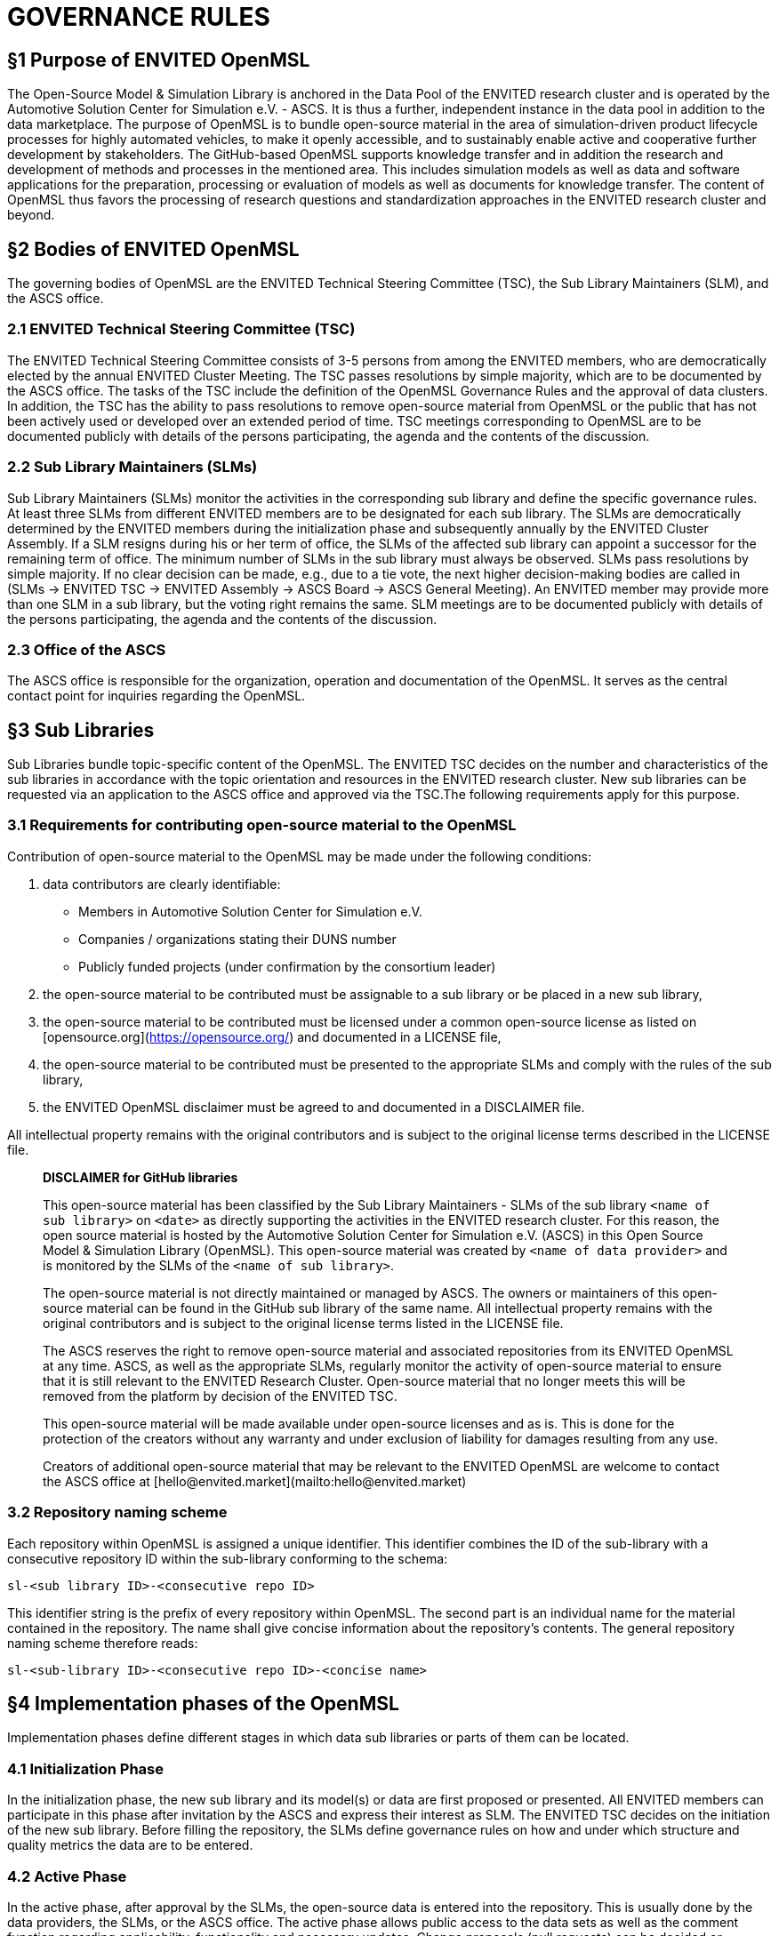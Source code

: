 = GOVERNANCE RULES

## §1 Purpose of ENVITED OpenMSL

The Open-Source Model & Simulation Library is anchored in the Data Pool of the ENVITED research cluster and is operated by the Automotive Solution Center for Simulation e.V. - ASCS.
It is thus a further, independent instance in the data pool in addition to the data marketplace.
The purpose of OpenMSL is to bundle open-source material in the area of simulation-driven product lifecycle processes for highly automated vehicles, to make it openly accessible, and to sustainably enable active and cooperative further development by stakeholders.
The GitHub-based OpenMSL supports knowledge transfer and in addition the research and development of methods and processes in the mentioned area.
This includes simulation models as well as data and software applications for the preparation, processing or evaluation of models as well as documents for knowledge transfer.
The content of OpenMSL thus favors the processing of research questions and standardization approaches in the ENVITED research cluster and beyond.

## §2 Bodies of ENVITED OpenMSL

The governing bodies of OpenMSL are the ENVITED Technical Steering Committee (TSC), the Sub Library Maintainers (SLM), and the ASCS office.

### 2.1 ENVITED Technical Steering Committee (TSC)

The ENVITED Technical Steering Committee consists of 3-5 persons from among the ENVITED members, who are democratically elected by the annual ENVITED Cluster Meeting.
The TSC passes resolutions by simple majority, which are to be documented by the ASCS office.
The tasks of the TSC include the definition of the OpenMSL Governance Rules and the approval of data clusters.
In addition, the TSC has the ability to pass resolutions to remove open-source material from OpenMSL or the public that has not been actively used or developed over an extended period of time.
TSC meetings corresponding to OpenMSL are to be documented publicly with details of the persons participating, the agenda and the contents of the discussion.

### 2.2 Sub Library Maintainers (SLMs)

Sub Library Maintainers (SLMs) monitor the activities in the corresponding sub library and define the specific governance rules.
At least three SLMs from different ENVITED members are to be designated for each sub library.
The SLMs are democratically determined by the ENVITED members during the initialization phase and subsequently annually by the ENVITED Cluster Assembly.
If a SLM resigns during his or her term of office, the SLMs of the affected sub library can appoint a successor for the remaining term of office.
The minimum number of SLMs in the sub library must always be observed.
SLMs pass resolutions by simple majority. If no clear decision can be made, e.g., due to a tie vote, the next higher decision-making bodies are called in (SLMs &rarr; ENVITED TSC &rarr; ENVITED Assembly &rarr; ASCS Board &rarr; ASCS General Meeting).
An ENVITED member may provide more than one SLM in a sub library, but the voting right remains the same.
SLM meetings are to be documented publicly with details of the persons participating, the agenda and the contents of the discussion.  

### 2.3 Office of the ASCS

The ASCS office is responsible for the organization, operation and documentation of the OpenMSL.
It serves as the central contact point for inquiries regarding the OpenMSL.

## §3 Sub Libraries

Sub Libraries bundle topic-specific content of the OpenMSL.
The ENVITED TSC decides on the number and characteristics of the sub libraries in accordance with the topic orientation and resources in the ENVITED research cluster.
New sub libraries can be requested via an application to the ASCS office and approved via the TSC.The following requirements apply for this purpose.

### 3.1 Requirements for contributing open-source material to the OpenMSL

Contribution of open-source material to the OpenMSL may be made under the following conditions:

1. data contributors are clearly identifiable:
   - Members in Automotive Solution Center for Simulation e.V.
   - Companies / organizations stating their DUNS number
   - Publicly funded projects (under confirmation by the consortium leader)
2. the open-source material to be contributed must be assignable to a sub library or be placed in a new sub library,
3. the open-source material to be contributed must be licensed under a common open-source license as listed on [opensource.org](https://opensource.org/) and documented in a LICENSE file,
4. the open-source material to be contributed must be presented to the appropriate SLMs and comply with the rules of the sub library,
5. the ENVITED OpenMSL disclaimer must be agreed to and documented in a DISCLAIMER file.

All intellectual property remains with the original contributors and is subject to the original license terms described in the LICENSE file.

> **DISCLAIMER for GitHub libraries**
>
> This open-source material has been classified by the Sub Library Maintainers -  SLMs of the sub library `<name of sub library>` on `<date>` as directly supporting the activities in the ENVITED research cluster.
> For this reason, the open source material is hosted by the Automotive Solution Center for Simulation e.V. (ASCS) in this Open Source Model & Simulation Library (OpenMSL).
> This open-source material was created by `<name of data provider>` and is monitored by the SLMs of the `<name of sub library>`.
>
> The open-source material is not directly maintained or managed by ASCS.
> The owners or maintainers of this open-source material can be found in the GitHub sub library of the same name. All intellectual property remains with the original contributors and is subject to the original license terms listed in the LICENSE file.
>
> The ASCS reserves the right to remove open-source material and associated repositories from its ENVITED OpenMSL at any time.
> ASCS, as well as the appropriate SLMs, regularly monitor the activity of open-source material to ensure that it is still relevant to the ENVITED Research Cluster.
> Open-source material that no longer meets this will be removed from the platform by decision of the ENVITED TSC.
>
> This open-source material will be made available under open-source licenses and as is.
> This is done for the protection of the creators without any warranty and under exclusion of liability for damages resulting from any use.
>
> Creators of additional open-source material that may be relevant to the ENVITED OpenMSL are welcome to contact the ASCS office at [hello@envited.market](mailto:hello@envited.market)

### 3.2 Repository naming scheme

Each repository within OpenMSL is assigned a unique identifier.
This identifier combines the ID of the sub-library with a consecutive repository ID within the sub-library conforming to the schema:

`sl-<sub library ID>-<consecutive repo ID>`

This identifier string is the prefix of every repository within OpenMSL.
The second part is an individual name for the material contained in the repository.
The name shall give concise information about the repository's contents.
The general repository naming scheme therefore reads:

`sl-<sub-library ID>-<consecutive repo ID>-<concise name>`

## §4 Implementation phases of the OpenMSL

Implementation phases define different stages in which data sub libraries or parts of them can be located.

### 4.1 Initialization Phase

In the initialization phase, the new sub library and its model(s) or data are first proposed or presented.
All ENVITED members can participate in this phase after invitation by the ASCS and express their interest as SLM.
The ENVITED TSC decides on the initiation of the new sub library.
Before filling the repository, the SLMs define governance rules on how and under which structure and quality metrics the data are to be entered.

### 4.2 Active Phase

In the active phase, after approval by the SLMs, the open-source data is entered into the repository.
This is usually done by the data providers, the SLMs, or the ASCS office.
The active phase allows public access to the data sets as well as the comment function regarding applicability, functionality and necessary updates.
Change proposals (pull requests) can be decided or accepted by the SLMs.

### 4.3 Project Phase

If more extensive measures are required to update or expand open-source data in a sub library, the project phase provides a formal definition of an implementation project.
Here, a concrete project plan with motivation, objectives, and implementation time frame must be defined with the involvement of participating or supporting ENVITED members.
The initiation is done by the SLMs.
All ENVITED members are informed about the initiation of a project phase by the ASCS office and given the opportunity to participate.
In addition to resources / funds of the members, third-party funds as well as funds from the ENVITED Research Cluster can be used in the project phase.
The latter also applies to the awarding of contracts to external service providers, whereby the awarding guidelines of the ASCS must be observed here.
The final decision on the allocation of funds is made by the ASCS Executive Board after recommendation by the ENVITED TSC.
